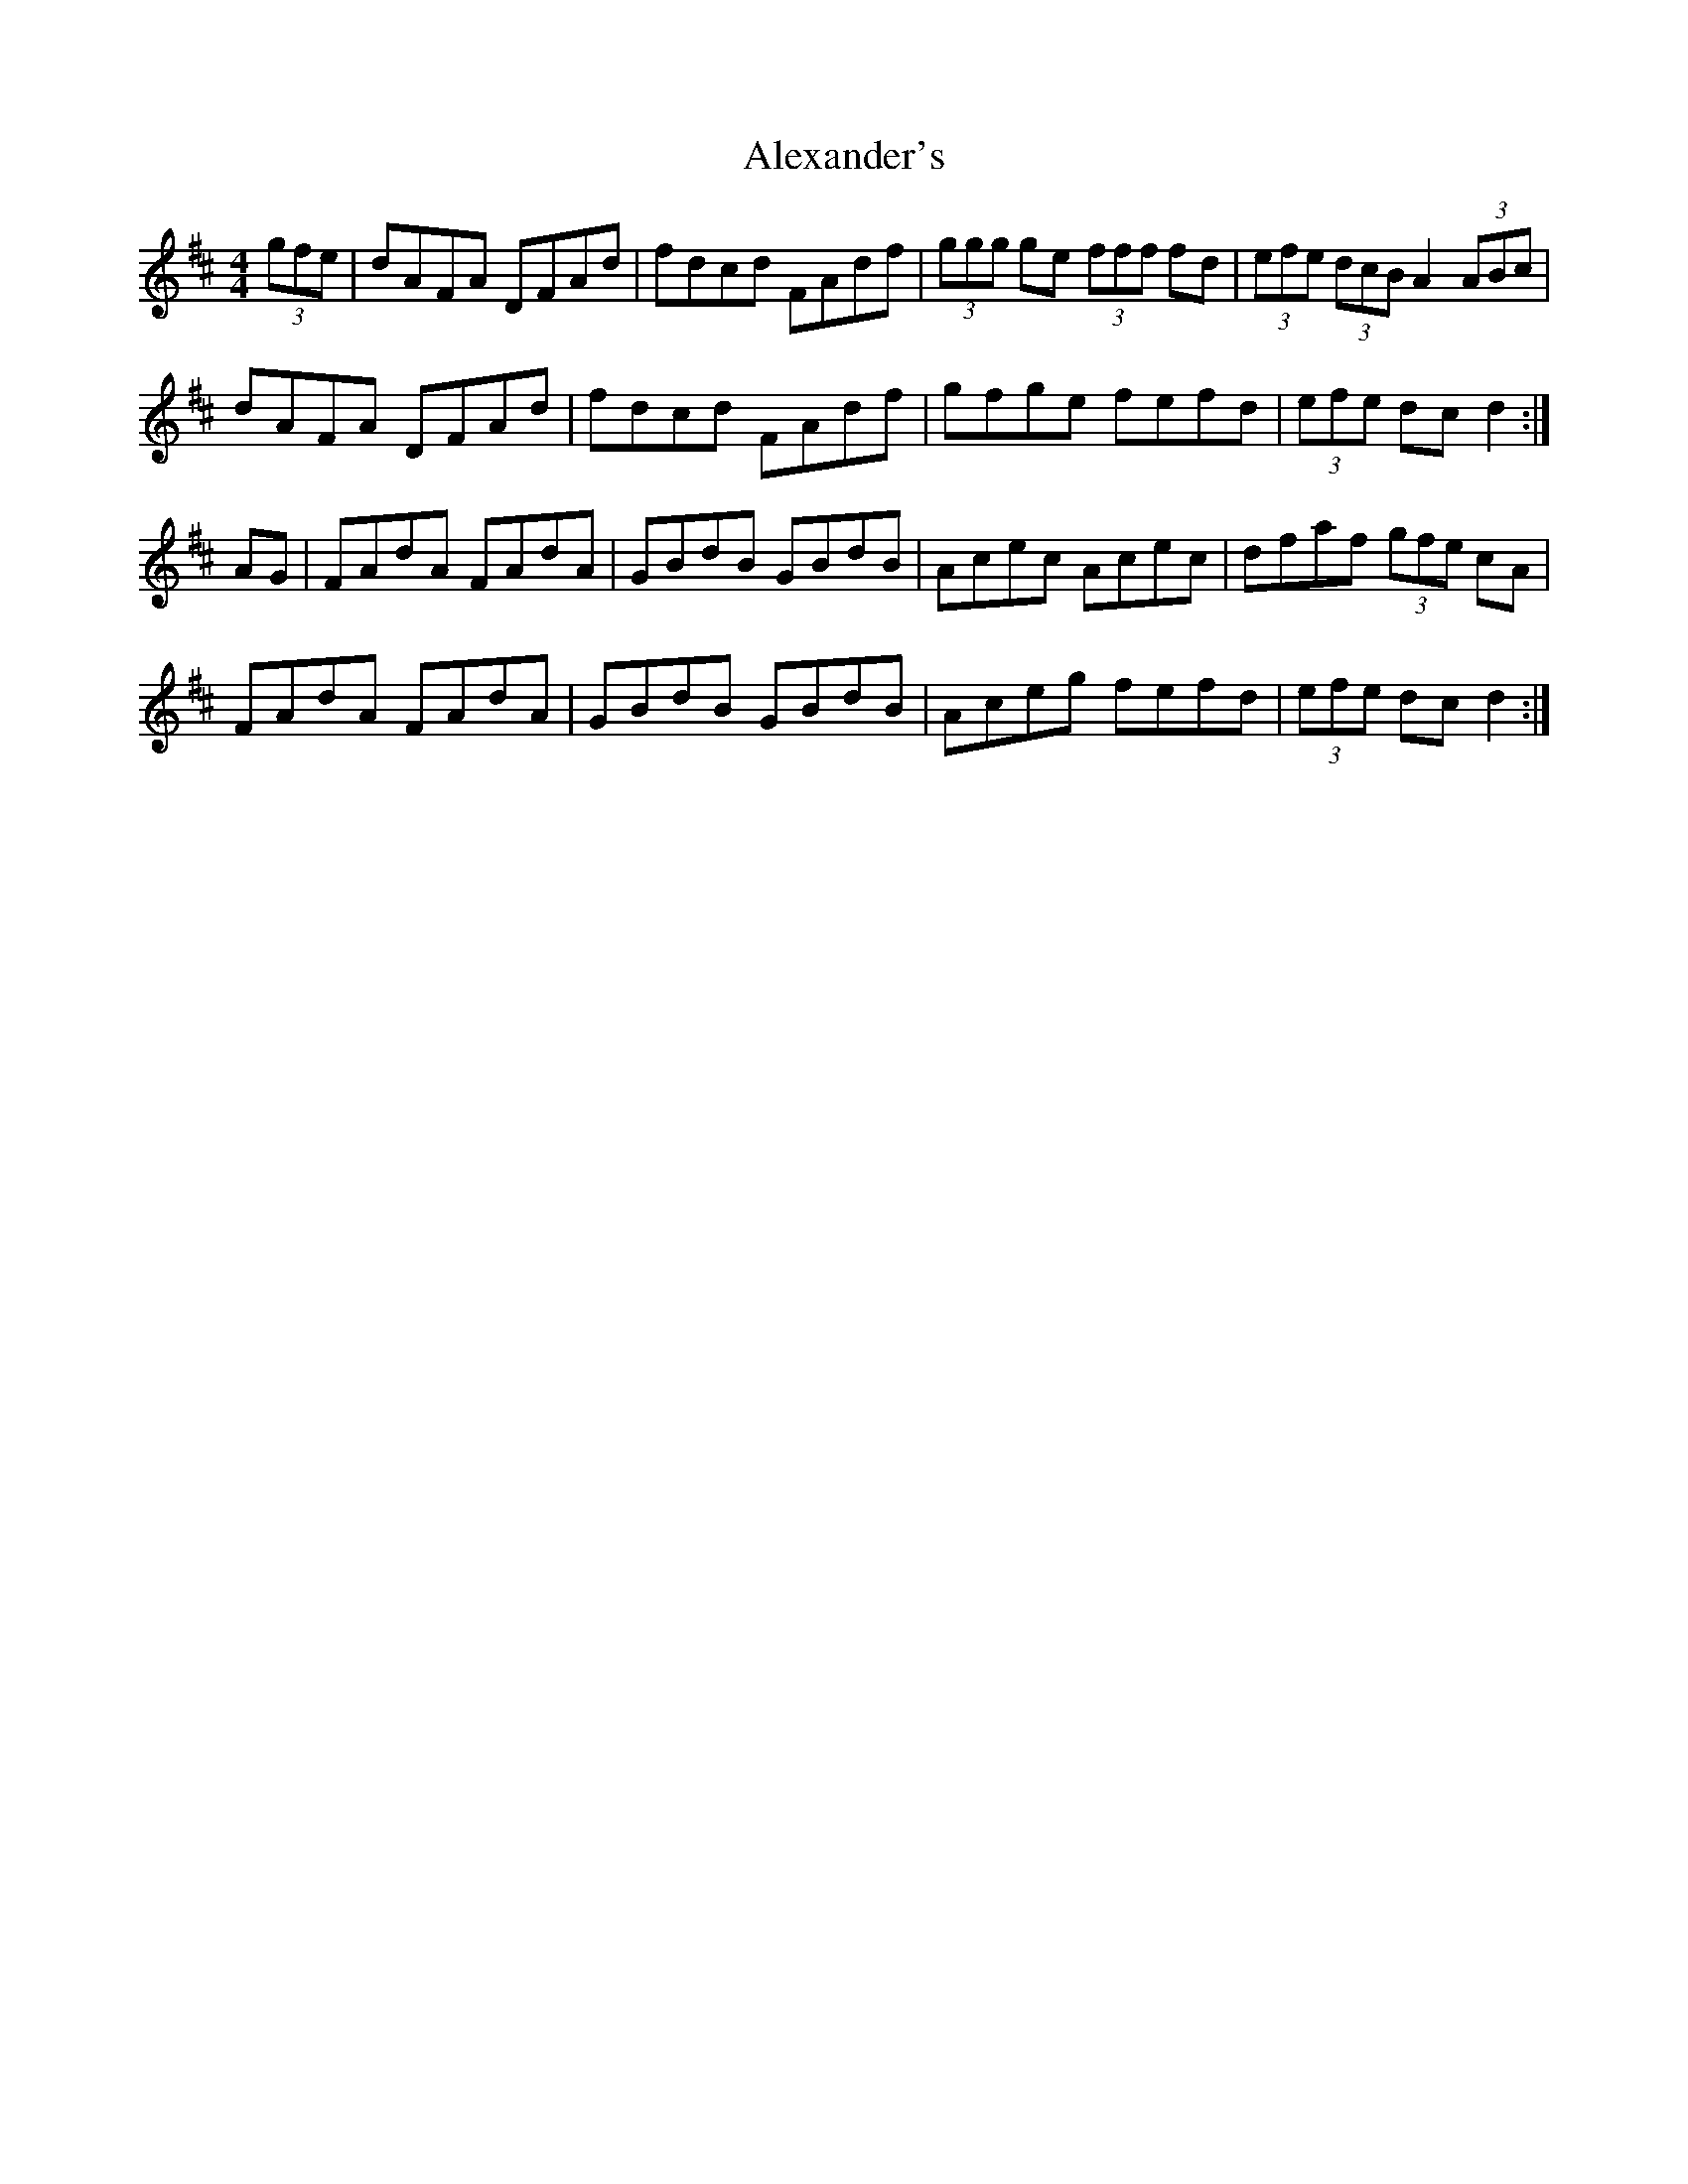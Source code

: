 X: 886
T: Alexander's
R: hornpipe
M: 4/4
K: Dmajor
(3gfe|dAFA DFAd|fdcd FAdf|(3ggg ge (3fff fd|(3efe (3dcB A2 (3ABc|
dAFA DFAd|fdcd FAdf|gfge fefd|(3efe dcd2:|
AG|FAdA FAdA|GBdB GBdB|Acec Acec|dfaf (3gfe cA|
FAdA FAdA|GBdB GBdB|Aceg fefd|(3efe dcd2:|

